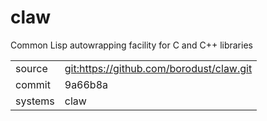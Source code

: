 * claw

Common Lisp autowrapping facility for C and C++ libraries

|---------+------------------------------------------|
| source  | git:https://github.com/borodust/claw.git |
| commit  | 9a66b8a                                  |
| systems | claw                                     |
|---------+------------------------------------------|
